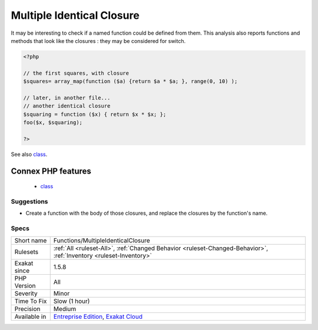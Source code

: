 .. _functions-multipleidenticalclosure:

.. _multiple-identical-closure:

Multiple Identical Closure
++++++++++++++++++++++++++

.. meta\:\:
	:description:
		Multiple Identical Closure: Several closures are defined with the same code.
	:twitter:card: summary_large_image
	:twitter:site: @exakat
	:twitter:title: Multiple Identical Closure
	:twitter:description: Multiple Identical Closure: Several closures are defined with the same code
	:twitter:creator: @exakat
	:twitter:image:src: https://www.exakat.io/wp-content/uploads/2020/06/logo-exakat.png
	:og:image: https://www.exakat.io/wp-content/uploads/2020/06/logo-exakat.png
	:og:title: Multiple Identical Closure
	:og:type: article
	:og:description: Several closures are defined with the same code
	:og:url: https://php-tips.readthedocs.io/en/latest/tips/Functions/MultipleIdenticalClosure.html
	:og:locale: en
  Several closures are defined with the same code. 

It may be interesting to check if a named function could be defined from them.
This analysis also reports functions and methods that look like the closures : they may be considered for switch.

.. code-block:: php
   
   <?php
   
   // the first squares, with closure
   $squares= array_map(function ($a) {return $a * $a; }, range(0, 10) );
   
   // later, in another file...
   // another identical closure 
   $squaring = function ($x) { return $x * $x; };
   foo($x, $squaring);
   
   ?>

See also `class <https://www.php.net/manual/en/language.oop5.basic.php#language.oop5.basic.class>`_.

Connex PHP features
-------------------

  + `class <https://php-dictionary.readthedocs.io/en/latest/dictionary/class.ini.html>`_


Suggestions
___________

* Create a function with the body of those closures, and replace the closures by the function's name.




Specs
_____

+--------------+-------------------------------------------------------------------------------------------------------------------------+
| Short name   | Functions/MultipleIdenticalClosure                                                                                      |
+--------------+-------------------------------------------------------------------------------------------------------------------------+
| Rulesets     | :ref:`All <ruleset-All>`, :ref:`Changed Behavior <ruleset-Changed-Behavior>`, :ref:`Inventory <ruleset-Inventory>`      |
+--------------+-------------------------------------------------------------------------------------------------------------------------+
| Exakat since | 1.5.8                                                                                                                   |
+--------------+-------------------------------------------------------------------------------------------------------------------------+
| PHP Version  | All                                                                                                                     |
+--------------+-------------------------------------------------------------------------------------------------------------------------+
| Severity     | Minor                                                                                                                   |
+--------------+-------------------------------------------------------------------------------------------------------------------------+
| Time To Fix  | Slow (1 hour)                                                                                                           |
+--------------+-------------------------------------------------------------------------------------------------------------------------+
| Precision    | Medium                                                                                                                  |
+--------------+-------------------------------------------------------------------------------------------------------------------------+
| Available in | `Entreprise Edition <https://www.exakat.io/entreprise-edition>`_, `Exakat Cloud <https://www.exakat.io/exakat-cloud/>`_ |
+--------------+-------------------------------------------------------------------------------------------------------------------------+



